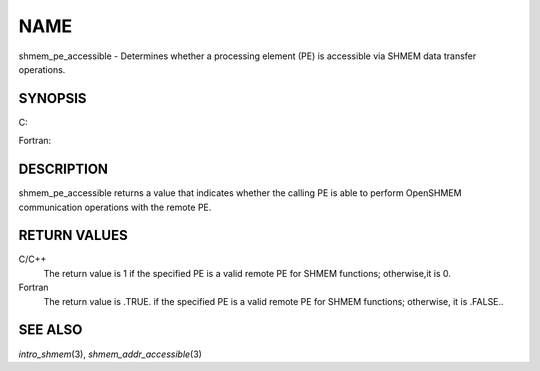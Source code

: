 NAME
~~~~

shmem_pe_accessible - Determines whether a processing element (PE) is
accessible via SHMEM data transfer operations.

SYNOPSIS
========

C:

.. code-block:: c
   :linenos:

   #include <mpp/shmem.h>

   int shmem_pe_accessible(int pe);

Fortran:

.. code-block:: fortran
   :linenos:

   INCLUDE "mpp/shmem.fh"

   LOGICAL LOG, SHMEM_PE_ACCESSIBLE
   INTEGER pe

   LOG = SHMEM_PE_ACCESSIBLE(pe)

DESCRIPTION
===========

shmem_pe_accessible returns a value that indicates whether the calling
PE is able to perform OpenSHMEM communication operations with the remote
PE.

RETURN VALUES
=============

C/C++
   The return value is 1 if the specified PE is a valid remote PE for
   SHMEM functions; otherwise,it is 0.

Fortran
   The return value is .TRUE. if the specified PE is a valid remote PE
   for SHMEM functions; otherwise, it is .FALSE..

SEE ALSO
========

*intro_shmem*\ (3), *shmem_addr_accessible*\ (3)
